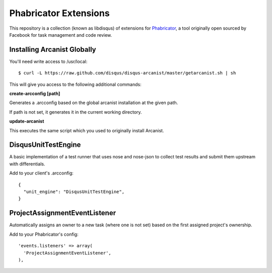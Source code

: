 Phabricator Extensions
----------------------

This repository is a collection (known as libdisqus) of extensions for `Phabricator <http://phabricator.org/>`_, a tool
originally open sourced by Facebook for task management and code review.

Installing Arcanist Globally
============================

You'll need write access to /usr/local::

    $ curl -L https://raw.github.com/disqus/disqus-arcanist/master/getarcanist.sh | sh

This will give you access to the following additional commands:

**create-arcconfig [path]**

Generates a .arcconfig based on the global arcanist installation at the given path.

If path is not set, it generates it in the current working directory.

**update-arcanist**

This executes the same script which you used to originally install Arcanist.

DisqusUnitTestEngine
====================

A basic implementation of a test runner that uses nose and nose-json to collect test results and submit them upstream
with differentials.

Add to your client's .arcconfig::

    {
      "unit_engine": "DisqusUnitTestEngine",
    }

ProjectAssignmentEventListener
==============================

Automatically assigns an owner to a new task (where one is not set) based on the first assigned project's ownership.

Add to your Phabricator's config::

    'events.listeners' => array(
      'ProjectAssignmentEventListener',
    ),